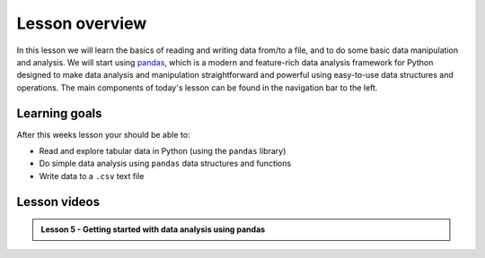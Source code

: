 Lesson overview
===============

In this lesson we will learn the basics of reading and writing data from/to a file, and to do some basic data manipulation and analysis.
We will start using `pandas <http://pandas.pydata.org/>`__, which is a modern and feature-rich data analysis framework for
Python designed to make data analysis and manipulation straightforward and powerful using easy-to-use data structures and operations.
The main components of today's lesson can be found in the navigation bar to the left.

Learning goals
--------------

After this weeks lesson your should be able to:

- Read and explore tabular data in Python (using the ``pandas`` library)
- Do simple data analysis using ``pandas`` data structures and functions
- Write data to a ``.csv`` text file

Lesson videos
-------------

.. admonition:: Lesson 5 - Getting started with data analysis using pandas
    :class: admonition-youtube

    ..  youtube:: jV-zalTlP9w

..     Dave Whipp & Kamyar Hasanzadeh, University of Helsinki @ `Geo-Python channel on Youtube <https://www.youtube.com/channel/UCQ1_1hZ0A1Vic2zmWE56s2A>`_.

.. .. admonition:: Lesson 5.2 - Common tabular operations in pandas
..     :class: admonition-youtube
..
..     ..  youtube:: cuPH12fIesI

..     Dave Whipp & Kamyar Hasanzadeh, University of Helsinki @ `Geo-Python channel on Youtube <https://www.youtube.com/channel/UCQ1_1hZ0A1Vic2zmWE56s2A>`_.
